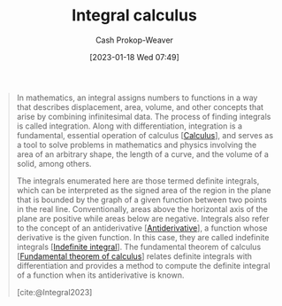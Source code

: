 :PROPERTIES:
:ID:       61de6a28-e681-45bd-a086-fff5b924354e
:LAST_MODIFIED: [2023-10-02 Mon 23:23]
:ROAM_REFS: [cite:@Integral2023]
:ROAM_ALIASES: "Definite integral" Integration Integral
:END:
#+title: Integral calculus
#+hugo_custom_front_matter: :slug "61de6a28-e681-45bd-a086-fff5b924354e"
#+author: Cash Prokop-Weaver
#+date: [2023-01-18 Wed 07:49]
#+filetags: :concept:

#+begin_quote
In mathematics, an integral assigns numbers to functions in a way that describes displacement, area, volume, and other concepts that arise by combining infinitesimal data. The process of finding integrals is called integration. Along with differentiation, integration is a fundamental, essential operation of calculus [[[id:9dd5be35-ca4c-4c0b-8e1c-57025b2e2ba7][Calculus]]], and serves as a tool to solve problems in mathematics and physics involving the area of an arbitrary shape, the length of a curve, and the volume of a solid, among others.

The integrals enumerated here are those termed definite integrals, which can be interpreted as the signed area of the region in the plane that is bounded by the graph of a given function between two points in the real line. Conventionally, areas above the horizontal axis of the plane are positive while areas below are negative. Integrals also refer to the concept of an antiderivative [[[id:4dafe179-aeb8-4718-9eb8-ac96a27f9a58][Antiderivative]]], a function whose derivative is the given function. In this case, they are called indefinite integrals [[[id:4dafe179-aeb8-4718-9eb8-ac96a27f9a58][Indefinite integral]]]. The fundamental theorem of calculus [[[id:adda1031-550c-4f65-9384-1ee018532adc][Fundamental theorem of calculus]]] relates definite integrals with differentiation and provides a method to compute the definite integral of a function when its antiderivative is known.

[cite:@Integral2023]
#+end_quote

* Flashcards :noexport:
** Denotes :fc:
:PROPERTIES:
:CREATED: [2023-01-18 Wed 07:49]
:FC_CREATED: 2023-01-18T15:50:19Z
:FC_TYPE:  double
:ID:       5bd49198-a2c3-495b-b457-9bca95326e57
:END:
:REVIEW_DATA:
| position | ease | box | interval | due                  |
|----------+------+-----+----------+----------------------|
| front    | 3.25 |   7 |   462.37 | 2024-11-25T21:39:18Z |
| back     | 2.95 |   7 |   488.10 | 2025-02-02T08:50:38Z |
:END:

$\int$

*** Back
Integral
*** Source
[cite:@Integral2023]
#+print_bibliography: